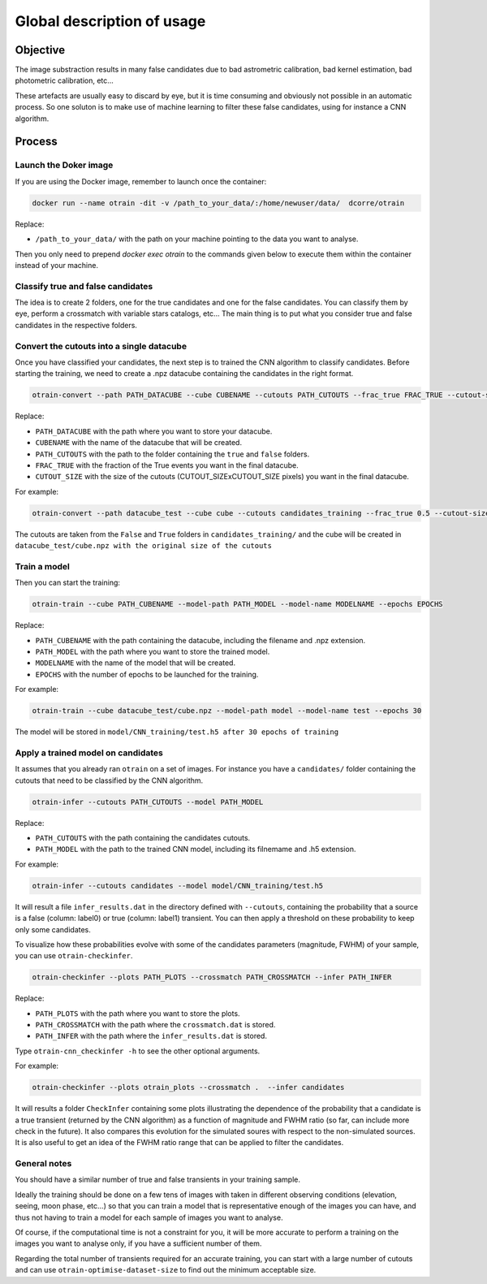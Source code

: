 ===========================
Global description of usage
===========================


Objective
---------

The image substraction results in many false candidates due to bad astrometric calibration, bad kernel estimation, bad photometric calibration, etc...


These artefacts are usually easy to discard by eye, but it is time consuming and obviously not possible in an automatic process. So one soluton is to make use of machine learning to filter these false candidates, using for instance a CNN algorithm.



Process
-------

Launch the Doker image
^^^^^^^^^^^^^^^^^^^^^^



If you are using the Docker image, remember to launch once the container:

.. code-block:: console

   docker run --name otrain -dit -v /path_to_your_data/:/home/newuser/data/  dcorre/otrain

Replace:


* ``/path_to_your_data/`` with the path on your machine pointing to the data you want to analyse.


Then you only need to prepend `docker exec otrain` to the commands given below to execute them within the container instead of your machine.


Classify true and false candidates
^^^^^^^^^^^^^^^^^^^^^^^^^^^^^^^^^^

The idea is to create 2 folders, one for the true candidates and one for the false candidates. You can classify them by eye, perform a crossmatch with variable stars catalogs, etc...
The main thing is to put what you consider true and false candidates in the respective folders.


Convert the cutouts into a single datacube
^^^^^^^^^^^^^^^^^^^^^^^^^^^^^^^^^^^^^^^^^^

Once you have classified your candidates, the next step is to trained the CNN algorithm to classify candidates. Before starting the training, we need to create a .npz datacube containing the candidates in the right format.

.. code-block:: console

    otrain-convert --path PATH_DATACUBE --cube CUBENAME --cutouts PATH_CUTOUTS --frac_true FRAC_TRUE --cutout-size CUTOUT_SIZE

Replace:

* ``PATH_DATACUBE`` with the path where you want to store your datacube.
* ``CUBENAME`` with the name of the datacube that will be created.
* ``PATH_CUTOUTS`` with the path to the folder containing the ``true`` and ``false`` folders.
* ``FRAC_TRUE`` with the fraction of the True events you want in the final datacube.
* ``CUTOUT_SIZE`` with the size of the cutouts (CUTOUT_SIZExCUTOUT_SIZE pixels) you want in the final datacube.

For example:

.. code-block:: console

    otrain-convert --path datacube_test --cube cube --cutouts candidates_training --frac_true 0.5 --cutout-size -1

The cutouts are taken from the ``False`` and ``True`` folders in ``candidates_training/`` and the cube will be created in ``datacube_test/cube.npz with the original size of the cutouts``


Train a model
^^^^^^^^^^^^^

Then you can start the training:

.. code-block:: console

    otrain-train --cube PATH_CUBENAME --model-path PATH_MODEL --model-name MODELNAME --epochs EPOCHS

Replace:

* ``PATH_CUBENAME`` with the path containing the datacube, including the filename and .npz extension.
* ``PATH_MODEL`` with the path where you want to store the trained model.
* ``MODELNAME`` with the name of the model that will be created.
* ``EPOCHS`` with the number of epochs to be launched for the training.

For example:

.. code-block:: console

    otrain-train --cube datacube_test/cube.npz --model-path model --model-name test --epochs 30

The model will be stored in ``model/CNN_training/test.h5 after 30 epochs of training``


Apply a trained model on candidates
^^^^^^^^^^^^^^^^^^^^^^^^^^^^^^^^^^^

It assumes that you already ran ``otrain`` on a set of images. For instance you have a ``candidates/`` folder containing the cutouts that need to be classified by the CNN algorithm. 


.. code-block:: console

    otrain-infer --cutouts PATH_CUTOUTS --model PATH_MODEL

Replace:

* ``PATH_CUTOUTS`` with the path containing the candidates cutouts.
* ``PATH_MODEL`` with the path to the trained CNN model, including its filnemame and .h5 extension.

For example:

.. code-block:: console

    otrain-infer --cutouts candidates --model model/CNN_training/test.h5

It will result a file ``infer_results.dat`` in the directory defined with ``--cutouts``, containing the probability that a source is a false (column: label0) or true (column: label1) transient.    
You can then apply a threshold on these probability to keep only some candidates. 

To visualize how these probabilities evolve with some of the candidates parameters (magnitude, FWHM) of your sample, you can use ``otrain-checkinfer``.

.. code-block:: console

    otrain-checkinfer --plots PATH_PLOTS --crossmatch PATH_CROSSMATCH --infer PATH_INFER

Replace:

* ``PATH_PLOTS`` with the path where you want to store the plots.
* ``PATH_CROSSMATCH`` with the path where the ``crossmatch.dat`` is stored.
* ``PATH_INFER`` with the path where the ``infer_results.dat`` is stored.


Type ``otrain-cnn_checkinfer -h`` to see the other optional arguments.

For example:

.. code-block:: console

    otrain-checkinfer --plots otrain_plots --crossmatch .  --infer candidates

It will results a folder ``CheckInfer`` containing some plots illustrating the dependence of the probability that a candidate is a true transient (returned by the CNN algorithm) as a function of magnitude and FWHM ratio (so far, can include more check in the future). It also compares this evolution for the simulated soures with respect to the non-simulated sources. It is also useful to get an idea of the FWHM ratio range that can be applied to filter the candidates.

General notes
^^^^^^^^^^^^^

You should have a similar number of true and false transients in your training sample. 

Ideally the training should be done on a few tens of images with taken in different observing conditions (elevation, seeing, moon phase, etc...) so that you can train a model that is representative enough of the images you can have, and thus not having to train a model for each sample of images you want to analyse.

Of course, if the computational time is not a constraint for you, it will be more accurate to perform a training on the images you want to analyse only, if you have a sufficient number of them.

Regarding the total number of transients required for an accurate training, you can start with a large number of cutouts and can use ``otrain-optimise-dataset-size`` to find out the minimum acceptable size. 

